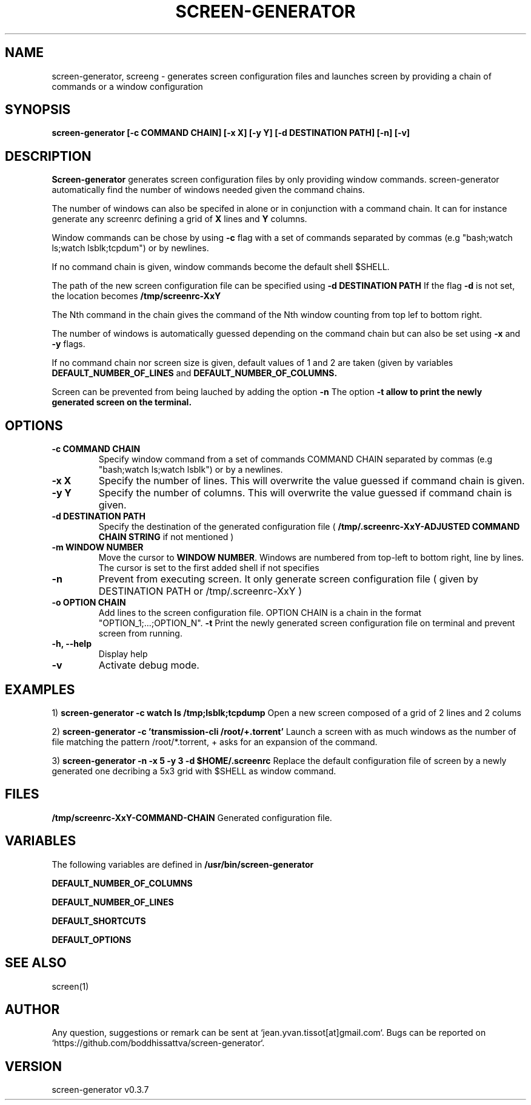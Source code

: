 .\" Manpage for screen-generator
.TH SCREEN-GENERATOR 1 "2016-07-31" "1.0" "screen-generator v0.3.7"
.SH NAME

screen-generator, screeng \- generates screen configuration files and launches screen by providing a chain of commands or a window configuration
.SH SYNOPSIS

.B "screen-generator [-c COMMAND CHAIN] [-x X] [-y Y] [-d DESTINATION PATH] [-n] [-v]"
.SH DESCRIPTION
.B Screen-generator
generates screen configuration files by only providing window commands. screen-generator automatically find the number of windows needed given the command chains.

The number of windows can also be specifed in alone or in conjunction with a command chain. It can for instance generate any screenrc defining a grid of 
.B X
lines and 
.B Y
columns.

Window commands can be chose by using 
.B -c 
flag with a set of commands separated by commas (e.g "bash;watch ls;watch lsblk;tcpdum") or by newlines. 

If no command chain is given, window commands become the default shell $SHELL.
  
The path of the new screen configuration file can be specified using 
.B -d DESTINATION PATH
\.
If the flag 
.B -d
is not set, the location becomes 
.B /tmp/screenrc-XxY

The Nth command in the chain gives the command of the Nth window counting from top lef to bottom right.

The number of windows is automatically guessed depending on the command chain but can also be set using 
.B -x
and 
.B -y
flags.

If no command chain nor screen size is given, default values of 1 and 2 are taken (given by variables 
.B DEFAULT_NUMBER_OF_LINES
and
.B DEFAULT_NUMBER_OF_COLUMNS. 

Screen can be prevented from being lauched by adding the option 
.B -n
\.
The option 
.B -t allow to print the newly generated screen on the terminal.
.SH OPTIONS

.TP
.B -c COMMAND CHAIN
Specify window command from a set of commands COMMAND CHAIN separated by commas (e.g "bash;watch ls;watch lsblk") or by a newlines. 
.TP
.B -x X 
Specify the number of lines. This will overwrite the value guessed if command chain is given.
.TP
.B -y Y
Specify the number of columns. This will overwrite the value guessed if command chain is given.
.TP
.B -d DESTINATION PATH 
Specify the destination of the generated configuration file (
.B /tmp/.screenrc-XxY-ADJUSTED COMMAND CHAIN STRING
if not mentioned )
.TP
.B -m WINDOW NUMBER 
Move the cursor to 
.BR WINDOW
.BR NUMBER .
Windows are numbered from top-left to bottom right, line by lines. The cursor is set to the first added shell if not specifies
.TP
.B -n
Prevent from executing screen. It only generate screen configuration file ( given by DESTINATION PATH or /tmp/.screenrc-XxY )
.TP
.B -o OPTION CHAIN
Add lines to the screen configuration file. OPTION CHAIN is a chain in the format "OPTION_1;...;OPTION_N". 
.T
.B -t
Print the newly generated screen configuration file on terminal and prevent screen from running.
.TP
.B -h, --help
Display help
.TP
.B -v
Activate debug mode. 

.SH EXAMPLES


1) 
.B screen-generator -c "watch ls /tmp;lsblk;tcpdump"   
Open a new screen composed of a grid of 2 lines and 2 colums

2)
.B screen-generator -c 'transmission-cli /root/+.torrent'
Launch a screen with as much windows as the number of file matching the pattern /root/*.torrent, + asks for an expansion of the command.

3) 
.B screen-generator -n -x 5 -y 3 -d $HOME/.screenrc
Replace the default configuration file of screen by a newly generated one decribing a 5x3 grid with $SHELL as window command.

.SH FILES

.B /tmp/screenrc-XxY-COMMAND-CHAIN
Generated configuration file.

.SH VARIABLES

The following variables are defined in 
.B
.B /usr/bin/screen-generator  

.B DEFAULT_NUMBER_OF_COLUMNS 

.B DEFAULT_NUMBER_OF_LINES

.B DEFAULT_SHORTCUTS 

.B DEFAULT_OPTIONS

.SH SEE ALSO  
screen(1)

.SH AUTHOR

Any question, suggestions or remark can be sent at `jean.yvan.tissot[at]gmail.com`. Bugs can be reported on `https://github.com/boddhissattva/screen-generator`.

.SH VERSION

screen-generator v0.3.7
